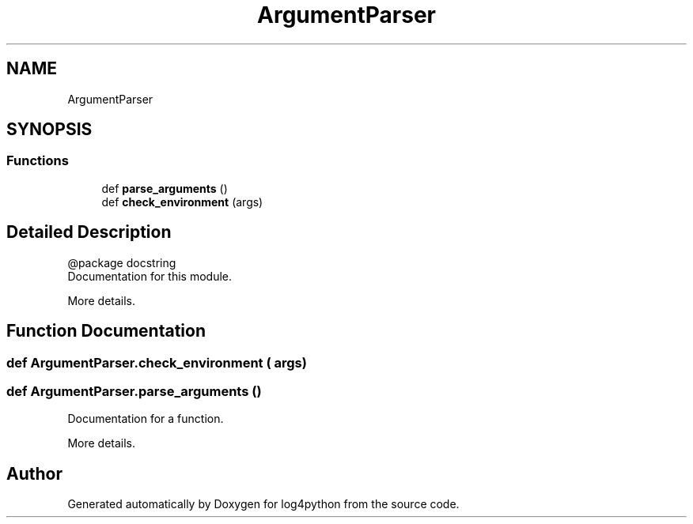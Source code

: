 .TH "ArgumentParser" 3 "Mon Feb 14 2022" "log4python" \" -*- nroff -*-
.ad l
.nh
.SH NAME
ArgumentParser
.SH SYNOPSIS
.br
.PP
.SS "Functions"

.in +1c
.ti -1c
.RI "def \fBparse_arguments\fP ()"
.br
.ti -1c
.RI "def \fBcheck_environment\fP (args)"
.br
.in -1c
.SH "Detailed Description"
.PP 

.PP
.nf
@package docstring
Documentation for this module\&.
 
More details\&.

.fi
.PP
 
.SH "Function Documentation"
.PP 
.SS "def ArgumentParser\&.check_environment ( args)"

.SS "def ArgumentParser\&.parse_arguments ()"

.PP
.nf
Documentation for a function\&.

More details\&.

.fi
.PP
 
.SH "Author"
.PP 
Generated automatically by Doxygen for log4python from the source code\&.

